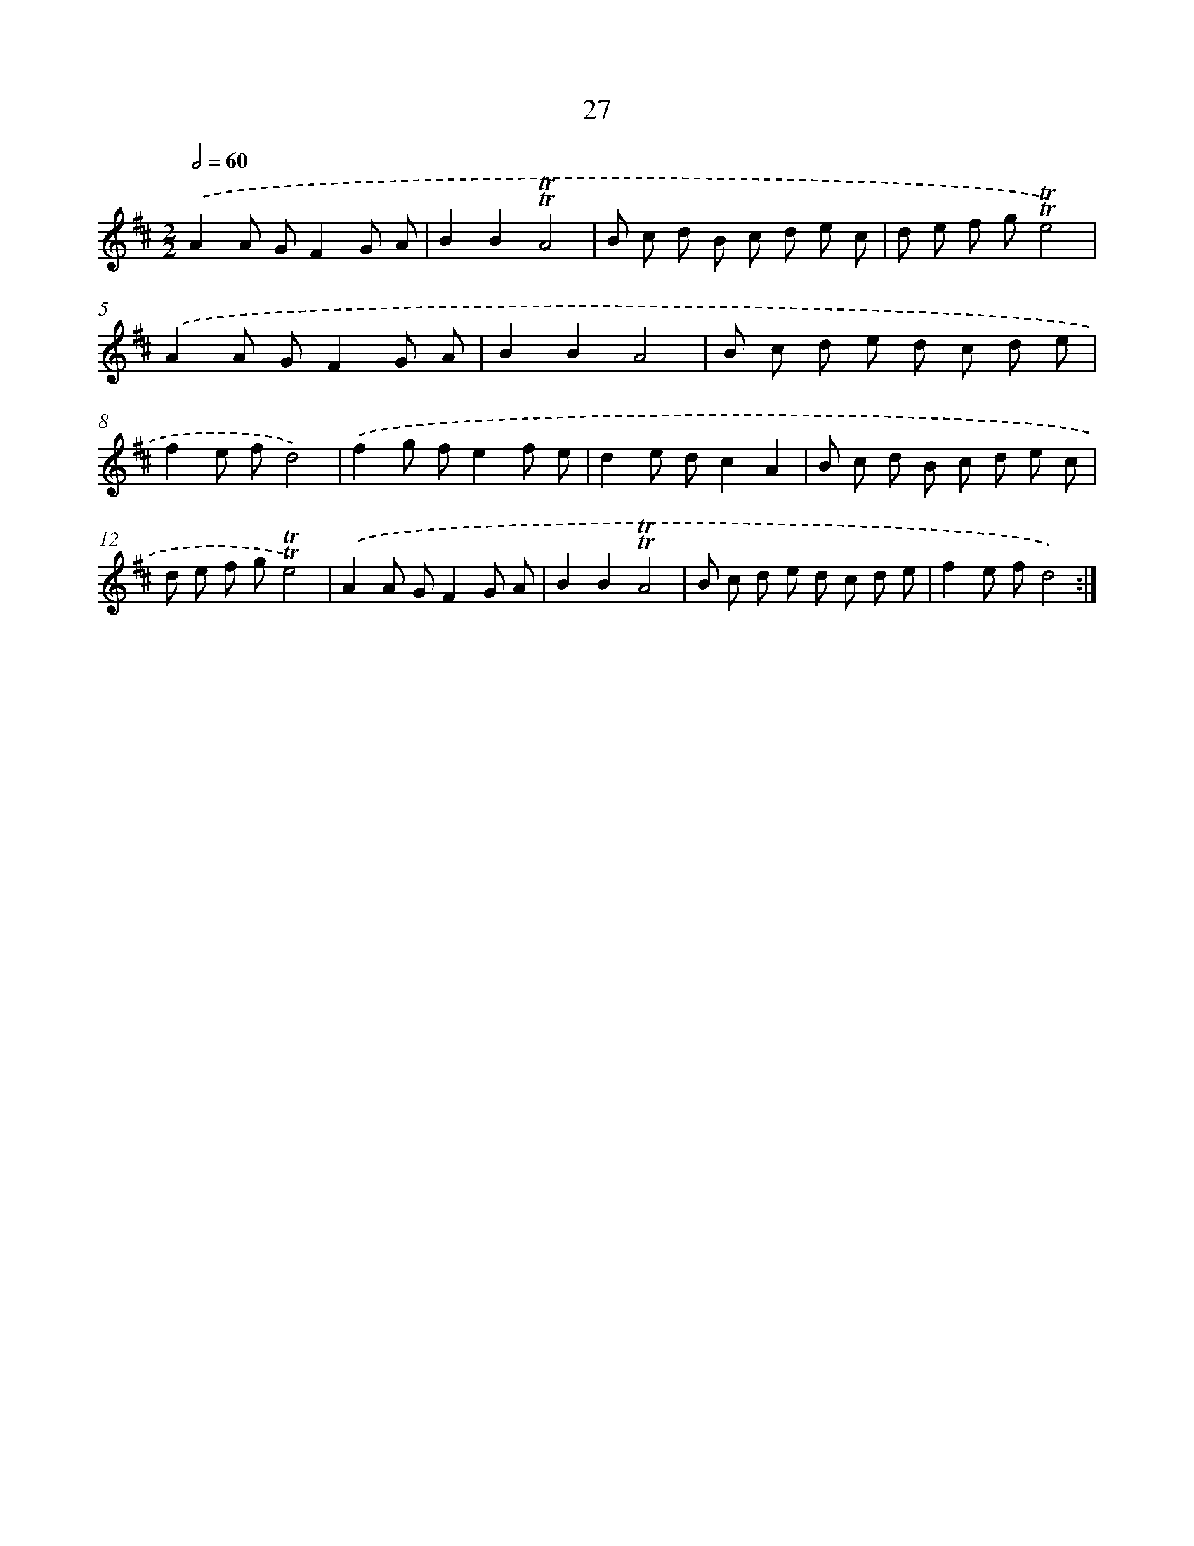 X: 16111
T: 27
%%abc-version 2.0
%%abcx-abcm2ps-target-version 5.9.1 (29 Sep 2008)
%%abc-creator hum2abc beta
%%abcx-conversion-date 2018/11/01 14:38:00
%%humdrum-veritas 3169242142
%%humdrum-veritas-data 3803418737
%%continueall 1
%%barnumbers 0
L: 1/8
M: 2/2
Q: 1/2=60
K: D clef=treble
.('A2A GF2G A |
B2B2!trill!!trill!A4 |
B c d B c d e c |
d e f g!trill!!trill!e4) |
.('A2A GF2G A |
B2B2A4 |
B c d e d c d e |
f2e fd4) |
.('f2g fe2f e |
d2e dc2A2 |
B c d B c d e c |
d e f g!trill!!trill!e4) |
.('A2A GF2G A |
B2B2!trill!!trill!A4 |
B c d e d c d e |
f2e fd4) :|]
